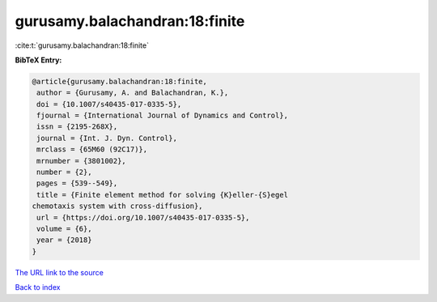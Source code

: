 gurusamy.balachandran:18:finite
===============================

:cite:t:`gurusamy.balachandran:18:finite`

**BibTeX Entry:**

.. code-block:: bibtex

   @article{gurusamy.balachandran:18:finite,
    author = {Gurusamy, A. and Balachandran, K.},
    doi = {10.1007/s40435-017-0335-5},
    fjournal = {International Journal of Dynamics and Control},
    issn = {2195-268X},
    journal = {Int. J. Dyn. Control},
    mrclass = {65M60 (92C17)},
    mrnumber = {3801002},
    number = {2},
    pages = {539--549},
    title = {Finite element method for solving {K}eller-{S}egel
   chemotaxis system with cross-diffusion},
    url = {https://doi.org/10.1007/s40435-017-0335-5},
    volume = {6},
    year = {2018}
   }

`The URL link to the source <ttps://doi.org/10.1007/s40435-017-0335-5}>`__


`Back to index <../By-Cite-Keys.html>`__
